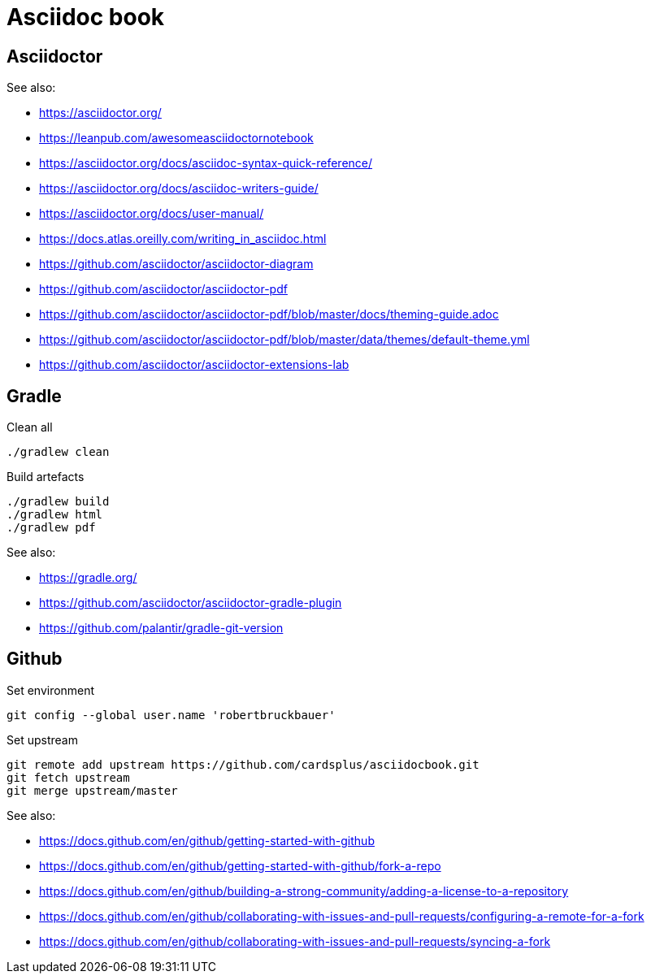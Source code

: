 = Asciidoc book

== Asciidoctor

See also:

- https://asciidoctor.org/
- https://leanpub.com/awesomeasciidoctornotebook
- https://asciidoctor.org/docs/asciidoc-syntax-quick-reference/
- https://asciidoctor.org/docs/asciidoc-writers-guide/
- https://asciidoctor.org/docs/user-manual/
- https://docs.atlas.oreilly.com/writing_in_asciidoc.html
- https://github.com/asciidoctor/asciidoctor-diagram
- https://github.com/asciidoctor/asciidoctor-pdf
- https://github.com/asciidoctor/asciidoctor-pdf/blob/master/docs/theming-guide.adoc
- https://github.com/asciidoctor/asciidoctor-pdf/blob/master/data/themes/default-theme.yml
- https://github.com/asciidoctor/asciidoctor-extensions-lab

== Gradle

Clean all

 ./gradlew clean
 
Build artefacts

 ./gradlew build
 ./gradlew html
 ./gradlew pdf

See also:

- https://gradle.org/
- https://github.com/asciidoctor/asciidoctor-gradle-plugin
- https://github.com/palantir/gradle-git-version

== Github

Set environment

 git config --global user.name 'robertbruckbauer'

Set upstream

 git remote add upstream https://github.com/cardsplus/asciidocbook.git
 git fetch upstream
 git merge upstream/master

See also:

- https://docs.github.com/en/github/getting-started-with-github
- https://docs.github.com/en/github/getting-started-with-github/fork-a-repo
- https://docs.github.com/en/github/building-a-strong-community/adding-a-license-to-a-repository
- https://docs.github.com/en/github/collaborating-with-issues-and-pull-requests/configuring-a-remote-for-a-fork
- https://docs.github.com/en/github/collaborating-with-issues-and-pull-requests/syncing-a-fork

